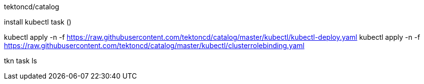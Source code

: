 tektoncd/catalog

install kubectl task ()

kubectl apply -n -f https://raw.githubusercontent.com/tektoncd/catalog/master/kubectl/kubectl-deploy.yaml
kubectl apply -n -f https://raw.githubusercontent.com/tektoncd/catalog/master/kubectl/clusterrolebinding.yaml

tkn task ls


